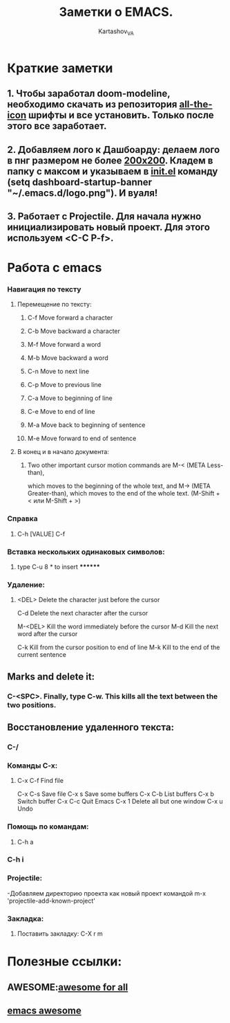 #+AUTHOR: Kartashov_VA
#+TITLE: Заметки о EMACS.
* Краткие заметки
**  1. Чтобы заработал doom-modeline, необходимо скачать из репозитория  _all-the-icon_ шрифты и все установить. Только после этого все заработает.
**  2. Добавляем лого к Дашбоарду: делаем лого в пнг размером не более _200х200_. Кладем в папку с максом и указываем в _init.el_ команду *(setq dashboard-startup-banner "~/.emacs.d/logo.png")*. И вуаля!
**  3. Работает с Projectile. Для начала нужно инициализировать новый проект. Для этого используем <C-C P-f>.
* Работа с emacs
*** Навигация по тексту
**** Перемещение по тексту:
***** 	C-f	Move forward a character
***** 	C-b	Move backward a character
***** 	M-f	Move forward a word
***** 	M-b	Move backward a word
***** 	C-n	Move to next line
***** 	C-p	Move to previous line
***** 	C-a	Move to beginning of line
***** 	C-e	Move to end of line
***** 	M-a	Move back to beginning of sentence
***** 	M-e	Move forward to end of sentence
**** В конец и в начало документа: 
***** Two other important cursor motion commands are M-< (META Less-than),
      which moves to the beginning of the whole text, and M-> (META
      Greater-than), which moves to the end of the whole text.
      (M-Shift + < или M-Shift + >)
*** Справка
****  C-h [VALUE]  C-f
*** Вставка нескольких одинаковых символов:
**** type C-u 8 * to insert ********
*** Удаление:
**** 	<DEL>        Delete the character just before the cursor
	C-d   	     Delete the next character after the cursor

	M-<DEL>      Kill the word immediately before the cursor
	M-d	     Kill the next word after the cursor

	C-k	     Kill from the cursor position to end of line
	M-k	     Kill to the end of the current sentence
** Marks and delete it:
*** C-<SPC>.  Finally, type C-w.  This kills all the text between the two positions.
** Восстановление удаленного текста:
***  C-/
*** Команды C-x:
**** 	C-x C-f		Find file
	C-x C-s		Save file
	C-x s		Save some buffers
	C-x C-b		List buffers
	C-x b		Switch buffer
	C-x C-c		Quit Emacs
	C-x 1		Delete all but one window
	C-x u		Undo
*** Помощь по командам:
****  C-h a
***  C-h i
*** Projectile:
-Добавляем директорию проекта как новый проект командой m-x 'projectile-add-known-project'
*** Закладка:
**** Поставить закладку: C-X  r  m
* Полезные ссылки:
** AWESOME:[[https://github.com/chipsfirst/awesome][awesome for all]]
** [[https://github.com/emacs-tw/awesome-emacs][emacs awesome]]
** 
* 

